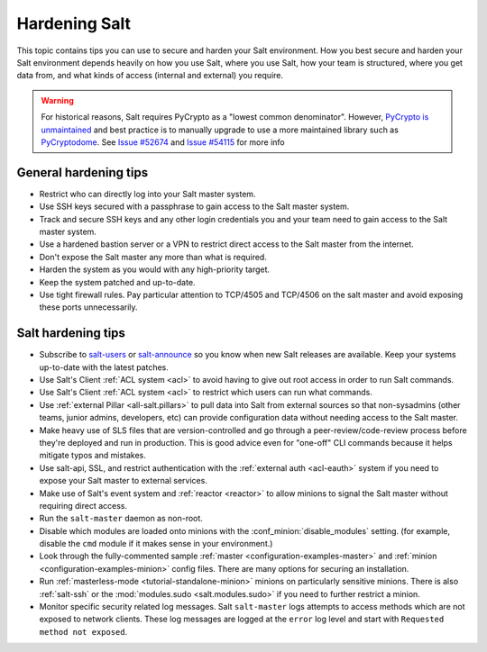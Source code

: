 .. _hardening-salt:

==============
Hardening Salt
==============

This topic contains tips you can use to secure and harden your Salt
environment. How you best secure and harden your Salt environment depends
heavily on how you use Salt, where you use Salt, how your team is structured,
where you get data from, and what kinds of access (internal and external) you
require.

.. warning::

    For historical reasons, Salt requires PyCrypto as a "lowest common
    denominator". However, `PyCrypto is unmaintained`_ and best practice is to
    manually upgrade to use a more maintained library such as `PyCryptodome`_. See
    `Issue #52674`_ and `Issue #54115`_ for more info


.. _PyCrypto is unmaintained: https://github.com/dlitz/pycrypto/issues/301#issue-551975699
.. _PyCryptodome: https://pypi.org/project/pycryptodome/
.. _Issue #52674: https://github.com/saltstack/salt/issues/52674
.. _Issue #54115: https://github.com/saltstack/salt/issues/54115


General hardening tips
======================

- Restrict who can directly log into your Salt master system.
- Use SSH keys secured with a passphrase to gain access to the Salt master system.
- Track and secure SSH keys and any other login credentials you and your team
  need to gain access to the Salt master system.
- Use a hardened bastion server or a VPN to restrict direct access to the Salt
  master from the internet.
- Don't expose the Salt master any more than what is required.
- Harden the system as you would with any high-priority target.
- Keep the system patched and up-to-date.
- Use tight firewall rules. Pay particular attention to TCP/4505 and TCP/4506
  on the salt master and avoid exposing these ports unnecessarily.

Salt hardening tips
===================

- Subscribe to `salt-users`_ or `salt-announce`_ so you know when new Salt
  releases are available. Keep your systems up-to-date with the latest patches.
- Use Salt's Client :ref:`ACL system <acl>` to avoid having to give out root
  access in order to run Salt commands.
- Use Salt's Client :ref:`ACL system <acl>` to restrict which users can run what commands.
- Use :ref:`external Pillar <all-salt.pillars>` to pull data into Salt from
  external sources so that non-sysadmins (other teams, junior admins,
  developers, etc) can provide configuration data without needing access to the
  Salt master.
- Make heavy use of SLS files that are version-controlled and go through
  a peer-review/code-review process before they're deployed and run in
  production. This is good advice even for "one-off" CLI commands because it
  helps mitigate typos and mistakes.
- Use salt-api, SSL, and restrict authentication with the :ref:`external auth
  <acl-eauth>` system if you need to expose your Salt master to external
  services.
- Make use of Salt's event system and :ref:`reactor <reactor>` to allow minions
  to signal the Salt master without requiring direct access.
- Run the ``salt-master`` daemon as non-root.
- Disable which modules are loaded onto minions with the
  :conf_minion:`disable_modules` setting. (for example, disable the ``cmd``
  module if it makes sense in your environment.)
- Look through the fully-commented sample :ref:`master
  <configuration-examples-master>` and :ref:`minion
  <configuration-examples-minion>` config files. There are many options for
  securing an installation.
- Run :ref:`masterless-mode <tutorial-standalone-minion>` minions on
  particularly sensitive minions. There is also :ref:`salt-ssh` or the
  :mod:`modules.sudo <salt.modules.sudo>` if you need to further restrict
  a minion.
- Monitor specific security related log messages. Salt ``salt-master`` logs
  attempts to access methods which are not exposed to network clients. These log
  messages are logged at the ``error`` log level and start with ``Requested
  method not exposed``.

.. _salt-users: https://groups.google.com/forum/#!forum/salt-users
.. _salt-announce: https://groups.google.com/forum/#!forum/salt-announce
